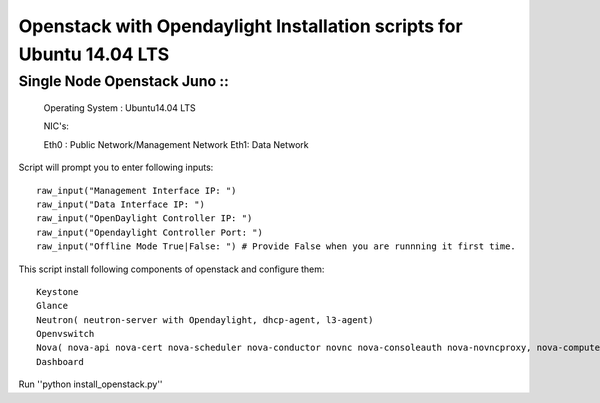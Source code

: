====================================================================
Openstack with Opendaylight Installation scripts for Ubuntu 14.04 LTS
====================================================================

Single Node Openstack Juno ::
--------------------------

  Operating System : Ubuntu14.04 LTS

  NIC's::

  Eth0 : Public Network/Management Network
  Eth1: Data Network

Script will prompt you to enter following inputs::

  raw_input("Management Interface IP: ")
  raw_input("Data Interface IP: ")
  raw_input("OpenDaylight Controller IP: ")
  raw_input("Opendaylight Controller Port: ")
  raw_input("Offline Mode True|False: ") # Provide False when you are runnning it first time.

This script install following components of openstack and configure them::

  Keystone
  Glance
  Neutron( neutron-server with Opendaylight, dhcp-agent, l3-agent)
  Openvswitch
  Nova( nova-api nova-cert nova-scheduler nova-conductor novnc nova-consoleauth nova-novncproxy, nova-compute)
  Dashboard

Run ''python install_openstack.py''
